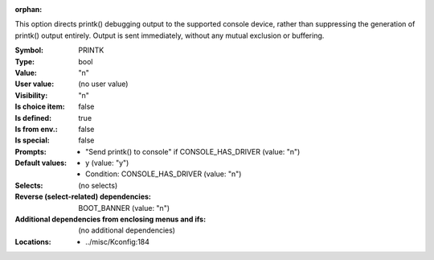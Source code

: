 :orphan:

.. title:: PRINTK

.. option:: CONFIG_PRINTK:
.. _CONFIG_PRINTK:

This option directs printk() debugging output to the supported
console device, rather than suppressing the generation
of printk() output entirely. Output is sent immediately, without
any mutual exclusion or buffering.



:Symbol:           PRINTK
:Type:             bool
:Value:            "n"
:User value:       (no user value)
:Visibility:       "n"
:Is choice item:   false
:Is defined:       true
:Is from env.:     false
:Is special:       false
:Prompts:

 *  "Send printk() to console" if CONSOLE_HAS_DRIVER (value: "n")
:Default values:

 *  y (value: "y")
 *   Condition: CONSOLE_HAS_DRIVER (value: "n")
:Selects:
 (no selects)
:Reverse (select-related) dependencies:
 BOOT_BANNER (value: "n")
:Additional dependencies from enclosing menus and ifs:
 (no additional dependencies)
:Locations:
 * ../misc/Kconfig:184